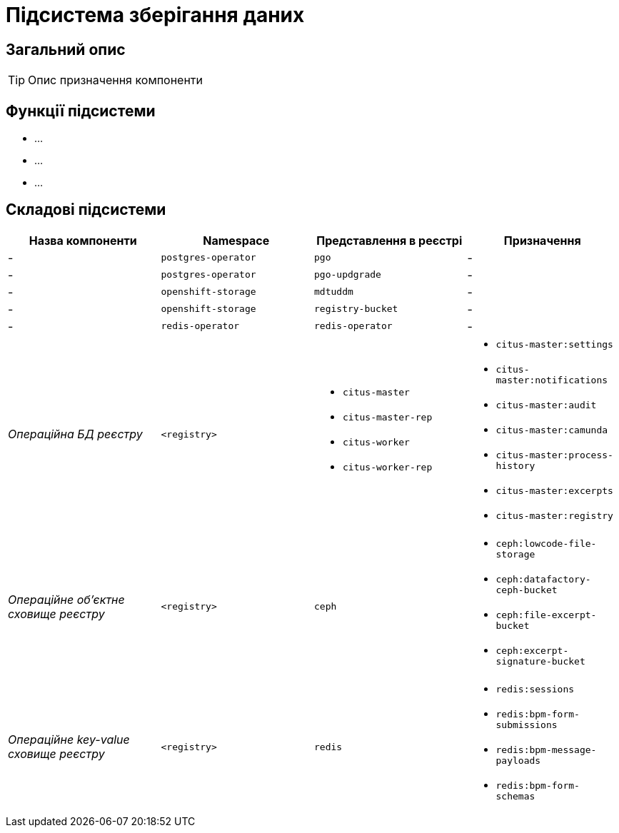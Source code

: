 = Підсистема зберігання даних

== Загальний опис

[TIP]
Опис призначення компоненти

== Функції підсистеми

* ...
* ...
* ...

== Складові підсистеми

|===
|Назва компоненти|Namespace|Представлення в реєстрі|Призначення

|-
|`postgres-operator`
|`pgo`
|-

|-
|`postgres-operator`
|`pgo-updgrade`
|-

|-
|`openshift-storage`
|`mdtuddm`
|-

|-
|`openshift-storage`
|`registry-bucket`
|-

|-
|`redis-operator`
|`redis-operator`
|-

|_Операційна БД реєстру_
|`<registry>`
a|
* `citus-master`
* `citus-master-rep`
* `citus-worker`
* `citus-worker-rep`
a|
* `citus-master:settings`
* `citus-master:notifications`
* `citus-master:audit`
* `citus-master:camunda`
* `citus-master:process-history`
* `citus-master:excerpts`
* `citus-master:registry`

|_Операційне об'єктне сховище реєстру_
|`<registry>`
|`ceph`
a|
* `ceph:lowcode-file-storage`
* `ceph:datafactory-ceph-bucket`
* `ceph:file-excerpt-bucket`
* `ceph:excerpt-signature-bucket`

|_Операційне key-value сховище реєстру_
|`<registry>`
|`redis`
a|
* `redis:sessions`
* `redis:bpm-form-submissions`
* `redis:bpm-message-payloads`
* `redis:bpm-form-schemas`

|===